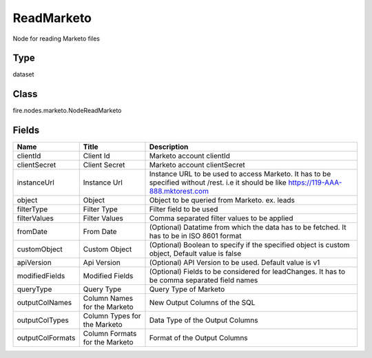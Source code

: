 
ReadMarketo
========== 

Node for reading Marketo files

Type
---------- 

dataset

Class
---------- 

fire.nodes.marketo.NodeReadMarketo

Fields
---------- 

+------------------+--------------------------------+-----------------------------------------------------------------------------------------------------------------------------------------+
| Name             | Title                          | Description                                                                                                                             |
+==================+================================+=========================================================================================================================================+
| clientId         | Client Id                      | Marketo account clientId                                                                                                                |
+------------------+--------------------------------+-----------------------------------------------------------------------------------------------------------------------------------------+
| clientSecret     | Client Secret                  | Marketo account clientSecret                                                                                                            |
+------------------+--------------------------------+-----------------------------------------------------------------------------------------------------------------------------------------+
| instanceUrl      | Instance Url                   | Instance URL to be used to access Marketo. It has to be specified without /rest. i.e it should be like https://119-AAA-888.mktorest.com |
+------------------+--------------------------------+-----------------------------------------------------------------------------------------------------------------------------------------+
| object           | Object                         | Object to be queried from Marketo. ex. leads                                                                                            |
+------------------+--------------------------------+-----------------------------------------------------------------------------------------------------------------------------------------+
| filterType       | Filter Type                    | Filter field to be used                                                                                                                 |
+------------------+--------------------------------+-----------------------------------------------------------------------------------------------------------------------------------------+
| filterValues     | Filter Values                  | Comma separated filter values to be applied                                                                                             |
+------------------+--------------------------------+-----------------------------------------------------------------------------------------------------------------------------------------+
| fromDate         | From Date                      | (Optional) Datatime from which the data has to be fetched. It has to be in ISO 8601 format                                              |
+------------------+--------------------------------+-----------------------------------------------------------------------------------------------------------------------------------------+
| customObject     | Custom Object                  | (Optional) Boolean to specify if the specified object is custom object, Default value is false                                          |
+------------------+--------------------------------+-----------------------------------------------------------------------------------------------------------------------------------------+
| apiVersion       | Api Version                    | (Optional) API Version to be used. Default value is v1                                                                                  |
+------------------+--------------------------------+-----------------------------------------------------------------------------------------------------------------------------------------+
| modifiedFields   | Modified Fields                | (Optional) Fields to be considered for leadChanges. It has to be comma separated field names                                            |
+------------------+--------------------------------+-----------------------------------------------------------------------------------------------------------------------------------------+
| queryType        | Query Type                     | Query Type of Marketo                                                                                                                   |
+------------------+--------------------------------+-----------------------------------------------------------------------------------------------------------------------------------------+
| outputColNames   | Column Names for the Marketo   | New Output Columns of the SQL                                                                                                           |
+------------------+--------------------------------+-----------------------------------------------------------------------------------------------------------------------------------------+
| outputColTypes   | Column Types for the Marketo   | Data Type of the Output Columns                                                                                                         |
+------------------+--------------------------------+-----------------------------------------------------------------------------------------------------------------------------------------+
| outputColFormats | Column Formats for the Marketo | Format of the Output Columns                                                                                                            |
+------------------+--------------------------------+-----------------------------------------------------------------------------------------------------------------------------------------+